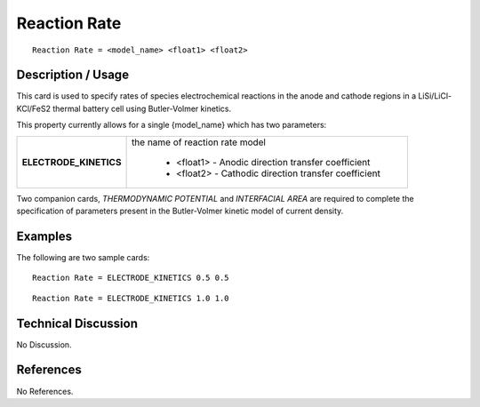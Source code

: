 *****************
**Reaction Rate**
*****************

::

   Reaction Rate = <model_name> <float1> <float2>

-----------------------
**Description / Usage**
-----------------------

This card is used to specify rates of species electrochemical reactions in the anode and
cathode regions in a LiSi/LiCl-KCl/FeS2 thermal battery cell using Butler-Volmer
kinetics.

This property currently allows for a single {model_name} which has two parameters:

+----------------------+-------------------------------------------------------------------------------------+
|**ELECTRODE_KINETICS**|the name of reaction rate model                                                      |
|                      |                                                                                     |
|                      | * <float1> - Anodic direction transfer coefficient                                  |
|                      | * <float2> - Cathodic direction transfer coefficient                                |
+----------------------+-------------------------------------------------------------------------------------+

Two companion cards, *THERMODYNAMIC POTENTIAL* and *INTERFACIAL AREA*
are required to complete the specification of parameters present in the Butler-Volmer
kinetic model of current density.

------------
**Examples**
------------

The following are two sample cards:

::

   Reaction Rate = ELECTRODE_KINETICS 0.5 0.5

::

   Reaction Rate = ELECTRODE_KINETICS 1.0 1.0

-------------------------
**Technical Discussion**
-------------------------

No Discussion.



--------------
**References**
--------------

No References.